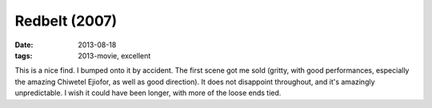Redbelt (2007)
==============

:date: 2013-08-18
:tags: 2013-movie, excellent



This is a nice find. I bumped onto it by accident. The first scene got
me sold (gritty, with good performances, especially the amazing
Chiwetel Ejiofor, as well as good direction). It does not disappoint
throughout, and it's amazingly unpredictable. I wish it could have
been longer, with more of the loose ends tied.
